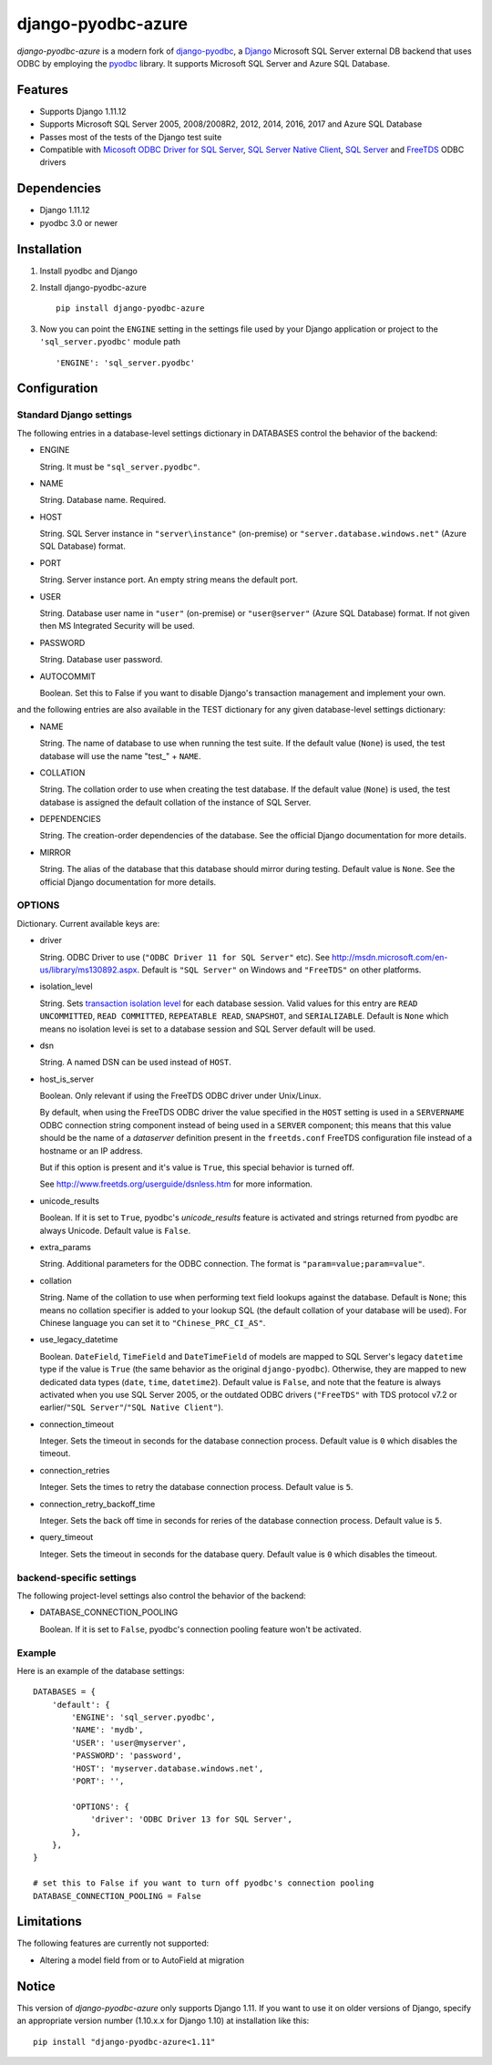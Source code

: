 django-pyodbc-azure
===================

.. image:: http://img.shields.io/pypi/v/django-pyodbc-azure.svg?style=flat
    :target: https://pypi.python.org/pypi/django-pyodbc-azure

.. image:: http://img.shields.io/pypi/l/django-pyodbc-azure.svg?style=flat
    :target: http://opensource.org/licenses/BSD-3-Clause

*django-pyodbc-azure* is a modern fork of
`django-pyodbc <https://code.google.com/archive/p/django-pyodbc/>`__, a
`Django <https://www.djangoproject.com/>`__ Microsoft SQL Server external
DB backend that uses ODBC by employing the
`pyodbc <https://github.com/mkleehammer/pyodbc>`__ library. It supports
Microsoft SQL Server and Azure SQL Database.

Features
--------

-  Supports Django 1.11.12
-  Supports Microsoft SQL Server 2005, 2008/2008R2, 2012, 2014, 2016, 2017 and
   Azure SQL Database
-  Passes most of the tests of the Django test suite
-  Compatible with
   `Micosoft ODBC Driver for SQL Server <https://msdn.microsoft.com/library/mt654048(v=sql.1).aspx>`__,
   `SQL Server Native Client <https://msdn.microsoft.com/library/ms130892(v=sql.120).aspx>`__,
   `SQL Server <https://msdn.microsoft.com/library/aa968814(vs.85).aspx>`__
   and `FreeTDS <http://www.freetds.org/>`__ ODBC drivers

Dependencies
------------

-  Django 1.11.12
-  pyodbc 3.0 or newer

Installation
------------

1. Install pyodbc and Django

2. Install django-pyodbc-azure ::

    pip install django-pyodbc-azure

3. Now you can point the ``ENGINE`` setting in the settings file used by
   your Django application or project to the ``'sql_server.pyodbc'``
   module path ::

    'ENGINE': 'sql_server.pyodbc'

Configuration
-------------

Standard Django settings
~~~~~~~~~~~~~~~~~~~~~~~~

The following entries in a database-level settings dictionary
in DATABASES control the behavior of the backend:

-  ENGINE

   String. It must be ``"sql_server.pyodbc"``.

-  NAME

   String. Database name. Required.

-  HOST

   String. SQL Server instance in ``"server\instance"`` (on-premise) or
   ``"server.database.windows.net"`` (Azure SQL Database) format.

-  PORT

   String. Server instance port.
   An empty string means the default port.

-  USER

   String. Database user name in ``"user"`` (on-premise) or
   ``"user@server"`` (Azure SQL Database) format.
   If not given then MS Integrated Security will be used.

-  PASSWORD

   String. Database user password.

-  AUTOCOMMIT

   Boolean. Set this to False if you want to disable
   Django's transaction management and implement your own.

and the following entries are also available in the TEST dictionary
for any given database-level settings dictionary:

-  NAME

   String. The name of database to use when running the test suite.
   If the default value (``None``) is used, the test database will use
   the name "test\_" + ``NAME``.

-  COLLATION

   String. The collation order to use when creating the test database.
   If the default value (``None``) is used, the test database is assigned
   the default collation of the instance of SQL Server.

-  DEPENDENCIES

   String. The creation-order dependencies of the database.
   See the official Django documentation for more details.

-  MIRROR

   String. The alias of the database that this database should
   mirror during testing. Default value is ``None``.
   See the official Django documentation for more details.

OPTIONS
~~~~~~~

Dictionary. Current available keys are:

-  driver

   String. ODBC Driver to use (``"ODBC Driver 11 for SQL Server"`` etc).
   See http://msdn.microsoft.com/en-us/library/ms130892.aspx. Default is
   ``"SQL Server"`` on Windows and ``"FreeTDS"`` on other platforms.

-  isolation_level

   String. Sets `transaction isolation level
   <https://docs.microsoft.com/en-us/sql/t-sql/statements/set-transaction-isolation-level-transact-sql>`__
   for each database session. Valid values for this entry are
   ``READ UNCOMMITTED``, ``READ COMMITTED``, ``REPEATABLE READ``,
   ``SNAPSHOT``, and ``SERIALIZABLE``. Default is ``None`` which means
   no isolation levei is set to a database session and SQL Server default
   will be used.

-  dsn

   String. A named DSN can be used instead of ``HOST``.

-  host_is_server

   Boolean. Only relevant if using the FreeTDS ODBC driver under
   Unix/Linux.

   By default, when using the FreeTDS ODBC driver the value specified in
   the ``HOST`` setting is used in a ``SERVERNAME`` ODBC connection
   string component instead of being used in a ``SERVER`` component;
   this means that this value should be the name of a *dataserver*
   definition present in the ``freetds.conf`` FreeTDS configuration file
   instead of a hostname or an IP address.

   But if this option is present and it's value is ``True``, this
   special behavior is turned off.

   See http://www.freetds.org/userguide/dsnless.htm for more information.

-  unicode_results

   Boolean. If it is set to ``True``, pyodbc's *unicode_results* feature
   is activated and strings returned from pyodbc are always Unicode.
   Default value is ``False``.

-  extra_params

   String. Additional parameters for the ODBC connection. The format is
   ``"param=value;param=value"``.

-  collation

   String. Name of the collation to use when performing text field
   lookups against the database. Default is ``None``; this means no
   collation specifier is added to your lookup SQL (the default
   collation of your database will be used). For Chinese language you
   can set it to ``"Chinese_PRC_CI_AS"``.

-  use_legacy_datetime

   Boolean. ``DateField``, ``TimeField`` and ``DateTimeField`` of models
   are mapped to SQL Server's legacy ``datetime`` type if the value is ``True``
   (the same behavior as the original ``django-pyodbc``). Otherwise, they
   are mapped to new dedicated data types (``date``, ``time``, ``datetime2``).
   Default value is ``False``, and note that the feature is always activated
   when you use SQL Server 2005, or the outdated ODBC drivers (``"FreeTDS"``
   with TDS protocol v7.2 or earlier/``"SQL Server"``/``"SQL Native Client"``).

-  connection_timeout

   Integer. Sets the timeout in seconds for the database connection process.
   Default value is ``0`` which disables the timeout.

-  connection_retries

   Integer. Sets the times to retry the database connection process.
   Default value is ``5``.

-  connection_retry_backoff_time

   Integer. Sets the back off time in seconds for reries of
   the database connection process. Default value is ``5``.

-  query_timeout

   Integer. Sets the timeout in seconds for the database query.
   Default value is ``0`` which disables the timeout.

backend-specific settings
~~~~~~~~~~~~~~~~~~~~~~~~~

The following project-level settings also control the behavior of the backend:

-  DATABASE_CONNECTION_POOLING

   Boolean. If it is set to ``False``, pyodbc's connection pooling feature
   won't be activated.

Example
~~~~~~~

Here is an example of the database settings:

::

    DATABASES = {
        'default': {
            'ENGINE': 'sql_server.pyodbc',
            'NAME': 'mydb',
            'USER': 'user@myserver',             
            'PASSWORD': 'password',
            'HOST': 'myserver.database.windows.net',
            'PORT': '',

            'OPTIONS': {
                'driver': 'ODBC Driver 13 for SQL Server',
            },
        },
    }
    
    # set this to False if you want to turn off pyodbc's connection pooling
    DATABASE_CONNECTION_POOLING = False

Limitations
-----------

The following features are currently not supported:

- Altering a model field from or to AutoField at migration

Notice
------

This version of *django-pyodbc-azure* only supports Django 1.11.
If you want to use it on older versions of Django,
specify an appropriate version number (1.10.x.x for Django 1.10)
at installation like this: ::

    pip install "django-pyodbc-azure<1.11"
